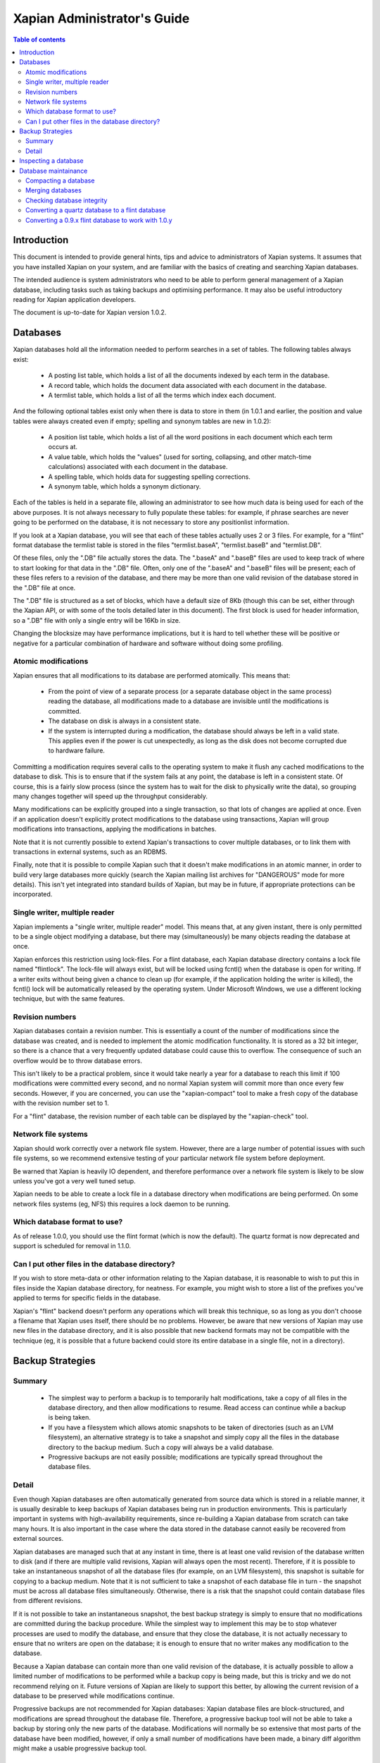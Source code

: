 .. This document was originally written by Richard Boulton, with funding
.. provided by Enfold Systems.

.. Copyright (C) 2006 Lemur Consulting Ltd
.. Copyright (C) 2007 Olly Betts

============================
Xapian Administrator's Guide
============================

.. contents:: Table of contents

Introduction
============

This document is intended to provide general hints, tips and advice to
administrators of Xapian systems.  It assumes that you have installed Xapian
on your system, and are familiar with the basics of creating and searching
Xapian databases.

The intended audience is system administrators who need to be able to perform
general management of a Xapian database, including tasks such as taking
backups and optimising performance.  It may also be useful introductory
reading for Xapian application developers.

The document is up-to-date for Xapian version 1.0.2.

Databases
=========

Xapian databases hold all the information needed to perform searches in a set
of tables.  The following tables always exist:

 - A posting list table, which holds a list of all the documents indexed by
   each term in the database.
 - A record table, which holds the document data associated with each document
   in the database.
 - A termlist table, which holds a list of all the terms which index each
   document.

And the following optional tables exist only when there is data to store in
them (in 1.0.1 and earlier, the position and value tables were always created
even if empty; spelling and synonym tables are new in 1.0.2):

 - A position list table, which holds a list of all the word positions in each
   document which each term occurs at.
 - A value table, which holds the "values" (used for sorting, collapsing, and
   other match-time calculations) associated with each document in the
   database.
 - A spelling table, which holds data for suggesting spelling corrections.
 - A synonym table, which holds a synonym dictionary.

Each of the tables is held in a separate file, allowing an administrator to
see how much data is being used for each of the above purposes.  It is not
always necessary to fully populate these tables: for example, if phrase
searches are never going to be performed on the database, it is not necessary
to store any positionlist information.

If you look at a Xapian database, you will see that each of these tables
actually uses 2 or 3 files.  For example, for a "flint" format database the
termlist table is stored in the files "termlist.baseA", "termlist.baseB"
and "termlist.DB".

Of these files, only the ".DB" file actually stores the data.  The ".baseA"
and ".baseB" files are used to keep track of where to start looking for that
data in the ".DB" file.  Often, only one of the ".baseA" and ".baseB" files
will be present; each of these files refers to a revision of the database, and
there may be more than one valid revision of the database stored in the ".DB"
file at once.

The ".DB" file is structured as a set of blocks, which have a default size of
8Kb (though this can be set, either through the Xapian API, or with some of
the tools detailed later in this document).  The first block is used for
header information, so a ".DB" file with only a single entry will be 16Kb in
size.

Changing the blocksize may have performance implications, but it is hard to
tell whether these will be positive or negative for a particular combination
of hardware and software without doing some profiling.

Atomic modifications
--------------------

Xapian ensures that all modifications to its database are performed
atomically.  This means that:

 - From the point of view of a separate process (or a separate database object
   in the same process) reading the database, all modifications made to a
   database are invisible until the modifications is committed.
 - The database on disk is always in a consistent state.
 - If the system is interrupted during a modification, the database should
   always be left in a valid state.  This applies even if the power is cut
   unexpectedly, as long as the disk does not become corrupted due to hardware
   failure.

Committing a modification requires several calls to the operating system to
make it flush any cached modifications to the database to disk.  This is to
ensure that if the system fails at any point, the database is left in a
consistent state.  Of course, this is a fairly slow process (since the system
has to wait for the disk to physically write the data), so grouping many
changes together will speed up the throughput considerably.

Many modifications can be explicitly grouped into a single transaction, so
that lots of changes are applied at once.  Even if an application doesn't
explicitly protect modifications to the database using transactions, Xapian
will group modifications into transactions, applying the modifications in
batches.

Note that it is not currently possible to extend Xapian's transactions to
cover multiple databases, or to link them with transactions in external
systems, such as an RDBMS.

Finally, note that it is possible to compile Xapian such that it doesn't make
modifications in an atomic manner, in order to build very large databases more
quickly (search the Xapian mailing list archives for "DANGEROUS" mode for more
details).  This isn't yet integrated into standard builds of Xapian, but may
be in future, if appropriate protections can be incorporated.

Single writer, multiple reader
------------------------------

Xapian implements a "single writer, multiple reader" model.  This means that,
at any given instant, there is only permitted to be a single object modifying
a database, but there may (simultaneously) be many objects reading the
database at once.

Xapian enforces this restriction using lock-files.  For a flint
database, each Xapian database directory contains a lock file named
"flintlock".  The lock-file will always exist, but will be locked using fcntl()
when the database is open for writing.  If a writer exits without being given a
chance to clean up (for example, if the application holding the writer
is killed), the fcntl() lock will be automatically released by the operating
system.  Under Microsoft Windows, we use a different locking technique, but
with the same features.

Revision numbers
----------------

Xapian databases contain a revision number.  This is essentially a count of
the number of modifications since the database was created, and is needed to
implement the atomic modification functionality.  It is stored as a 32 bit
integer, so there is a chance that a very frequently updated database could
cause this to overflow.  The consequence of such an overflow would be to throw
database errors.

This isn't likely to be a practical problem, since it would take nearly a year
for a database to reach this limit if 100 modifications were committed every
second, and no normal Xapian system will commit more than once every few
seconds.  However, if you are concerned, you can use the
"xapian-compact" tool to make a fresh copy of the database with the revision
number set to 1.

For a "flint" database, the revision number of each table can be displayed by the
"xapian-check" tool.

Network file systems
--------------------

Xapian should work correctly over a network file system.  However, there are a
large number of potential issues with such file systems, so we recommend
extensive testing of your particular network file system before deployment.

Be warned that Xapian is heavily IO dependent, and therefore performance over
a network file system is likely to be slow unless you've got a very well tuned
setup.

Xapian needs to be able to create a lock file in a database directory when
modifications are being performed.  On some network files systems (eg, NFS)
this requires a lock daemon to be running.

Which database format to use?
-----------------------------

As of release 1.0.0, you should use the flint format (which is now the
default).  The quartz format is now deprecated and support is scheduled
for removal in 1.1.0.

Can I put other files in the database directory?
------------------------------------------------

If you wish to store meta-data or other information relating to the Xapian
database, it is reasonable to wish to put this in files inside the Xapian
database directory, for neatness.  For example, you might wish to store a list
of the prefixes you've applied to terms for specific fields in the database.

Xapian's "flint" backend doesn't perform any operations
which will break this technique, so as long as you don't choose a filename
that Xapian uses itself, there should be no problems.  However, be aware that
new versions of Xapian may use new files in the database directory, and it is
also possible that new backend formats may not be compatible with the
technique (eg, it is possible that a future backend could store its entire
database in a single file, not in a directory).


Backup Strategies
=================

Summary
-------

 - The simplest way to perform a backup is to temporarily halt modifications,
   take a copy of all files in the database directory, and then allow
   modifications to resume.  Read access can continue while a backup is being
   taken.

 - If you have a filesystem which allows atomic snapshots to be taken of
   directories (such as an LVM filesystem), an alternative strategy is to take
   a snapshot and simply copy all the files in the database directory to the
   backup medium.  Such a copy will always be a valid database.

 - Progressive backups are not easily possible; modifications are typically
   spread throughout the database files.

Detail
------

Even though Xapian databases are often automatically generated from source
data which is stored in a reliable manner, it is usually desirable to keep
backups of Xapian databases being run in production environments.  This is
particularly important in systems with high-availability requirements, since
re-building a Xapian database from scratch can take many hours.  It is also
important in the case where the data stored in the database cannot easily be
recovered from external sources.

Xapian databases are managed such that at any instant in time, there is at
least one valid revision of the database written to disk (and if there are
multiple valid revisions, Xapian will always open the most recent).
Therefore, if it is possible to take an instantaneous snapshot of all the
database files (for example, on an LVM filesystem), this snapshot is suitable
for copying to a backup medium.  Note that it is not sufficient to take a
snapshot of each database file in turn - the snapshot must be across all
database files simultaneously.  Otherwise, there is a risk that the snapshot
could contain database files from different revisions.

If it is not possible to take an instantaneous snapshot, the best backup
strategy is simply to ensure that no modifications are committed during the
backup procedure.  While the simplest way to implement this may be to stop
whatever processes are used to modify the database, and ensure that they close
the database, it is not actually necessary to ensure that no writers are open
on the database; it is enough to ensure that no writer makes any modification
to the database.

Because a Xapian database can contain more than one valid revision of the
database, it is actually possible to allow a limited number of modifications
to be performed while a backup copy is being made, but this is tricky and we
do not recommend relying on it.  Future versions of Xapian are likely to
support this better, by allowing the current revision of a database to be
preserved while modifications continue.

Progressive backups are not recommended for Xapian databases: Xapian database
files are block-structured, and modifications are spread throughout the
database file.  Therefore, a progressive backup tool will not be able to take
a backup by storing only the new parts of the database.  Modifications will
normally be so extensive that most parts of the database have been modified,
however, if only a small number of modifications have been made, a binary diff
algorithm might make a usable progressive backup tool.


Inspecting a database
=====================

When designing an indexing strategy, it is often useful to be able to check
the contents of the database.  Xapian includes a simple command-line program,
"delve", to allow this.

For example, to display the list of terms in document "1" of the database
"foo", use: 

::

  delve foo -r 1


It is also possible to perform simple searches of a database.  Xapian includes
another simple command-line program, "quest", to support this.  "quest" is
only able to search for un-prefixed terms, the query string must be quoted to
protect it from the shell.  To search the database "foo" for the phrase "hello
world", use:

::

  quest -d foo '"hello world"'

If you have installed the "Omega" CGI application built on Xapian, this can
also be used with the built-in "godmode" template to provide a web-based
interface for browsing a database.  See Omega's documentation for more details
on this.

Database maintainance
=====================

Compacting a database
---------------------

Xapian databases normally have some spare space in each block to allow
new information to be efficiently slotted into the database.  However, the
smaller a database is, the faster it can be searched, so if there aren't
expected to be many further modifications, it can be desirable to compact the
database.

Xapian includes a tool, "xapian-compact" for compacting "flint" format
databases.
This tool makes a copy of a database, and takes advantage of the sorted nature
of the source Xapian database to write the database out without leaving so
much space for future modifications.  This can result in a large space saving.

The downside of these tools is that future modifications may take a little
longer, due to needing to reorganise the database to make space for them.
However, modifications are still possible, and if many modifications are made,
the database will eventually adjust itself.

The tools have an option ("-F") to perform a "fuller" compaction.  This option
compacts the database as much as possible, but it violates the design of the
Btree format slightly to achieve this, so it is not recommended if further
modifications are at all likely in future.  If you do need to modify a "fuller"
compacted database, we recommend you run xapian-compact on it without "-F"
first.

While taking a copy of the database, it is also possible to change the
blocksize.  If you wish to profile search speed with different blocksizes,
this is the recommended way to generate the different databases (but remember
to compact the original database as well, for a fair comparison).


Merging databases
-----------------

When building an index for a very large amount of data, it can be desirable to
index the data in smaller chunks (perhaps on separate machines), and then
merge the chunks together into a single database.  This can also be performed
using the "xapian-compact" tool, simply by supplying
several source database paths.

Normally, merging works by reading the source databases in parallel, and
writing the contents in sorted order to the destination database.  This will
work most efficiently if excessive disk seeking can be avoided; if you have
several disks, it may be worth placing the source databases and the
destination database on separate disks to obtain maximum speed.

The "xapian-compact" tool supports an additional option, "--multipass", which
is useful when merging more than 3 databases.  This will cause the postlist
tables to be grouped and merged into temporary tables, which are then grouped
and merged, and so on until a single postlist table is created, which is
usually faster, but requires more disk space for the temporary files.


Checking database integrity
---------------------------

Xapian includes a command-line tool to check that a flint database is
self-consistent.  This tool, "xapian-check", runs through the entire database,
checking that all the internal nodes are correctly connected.  It can also be
used on a single table in a flint database, by specifying the prefix of the
table: for example, for a database "foo", the command:

::

  xapian-check foo/termlist

will check the termlist table.


Converting a quartz database to a flint database
------------------------------------------------

It is possible to convert a quartz database to a flint database using the
"copydatabase" example program included with Xapian.  This is a lot slower to
run than "quartzcompact" or "xapian-compact", since it has to perform the
sorting of the term occurrence data from scratch, but should be faster than a
re-index from source data since it doesn't need to perform the tokenisation
step.  It is also useful if you no longer have the source data available.

The following command will copy a database from "SOURCE" to "DESTINATION",
creating the new database at "DESTINATION" as a flint database.

::

  copydatabase SOURCE DESTINATION


Converting a 0.9.x flint database to work with 1.0.y
----------------------------------------------------

Due to a bug in the flint position list encoding in 0.9.x which made flint
databases non-portable between platforms, we had to make an incompatible
change in the flint format.  It's not easy to write an upgrader, but you
can convert a database using the following procedure (although it might
be better to rebuild from scratch if you want to use the new UTF-8 support
in Xapian::QueryParser, Xapian::Stem, and Xapian::TermGenerator).

Run the following command in your Xapian 0.9.x installation to copy your
0.9.x flint database "SOURCE" to a new quartz database "INTERMEDIATE"

::

  copydatabase SOURCE INTERMEDIATE

Then run the following command in your Xapian 1.0.y installation to copy
your quartz database to a 1.0.y flint database "DESTINATION":

::

  copydatabase INTERMEDIATE DESTINATION
